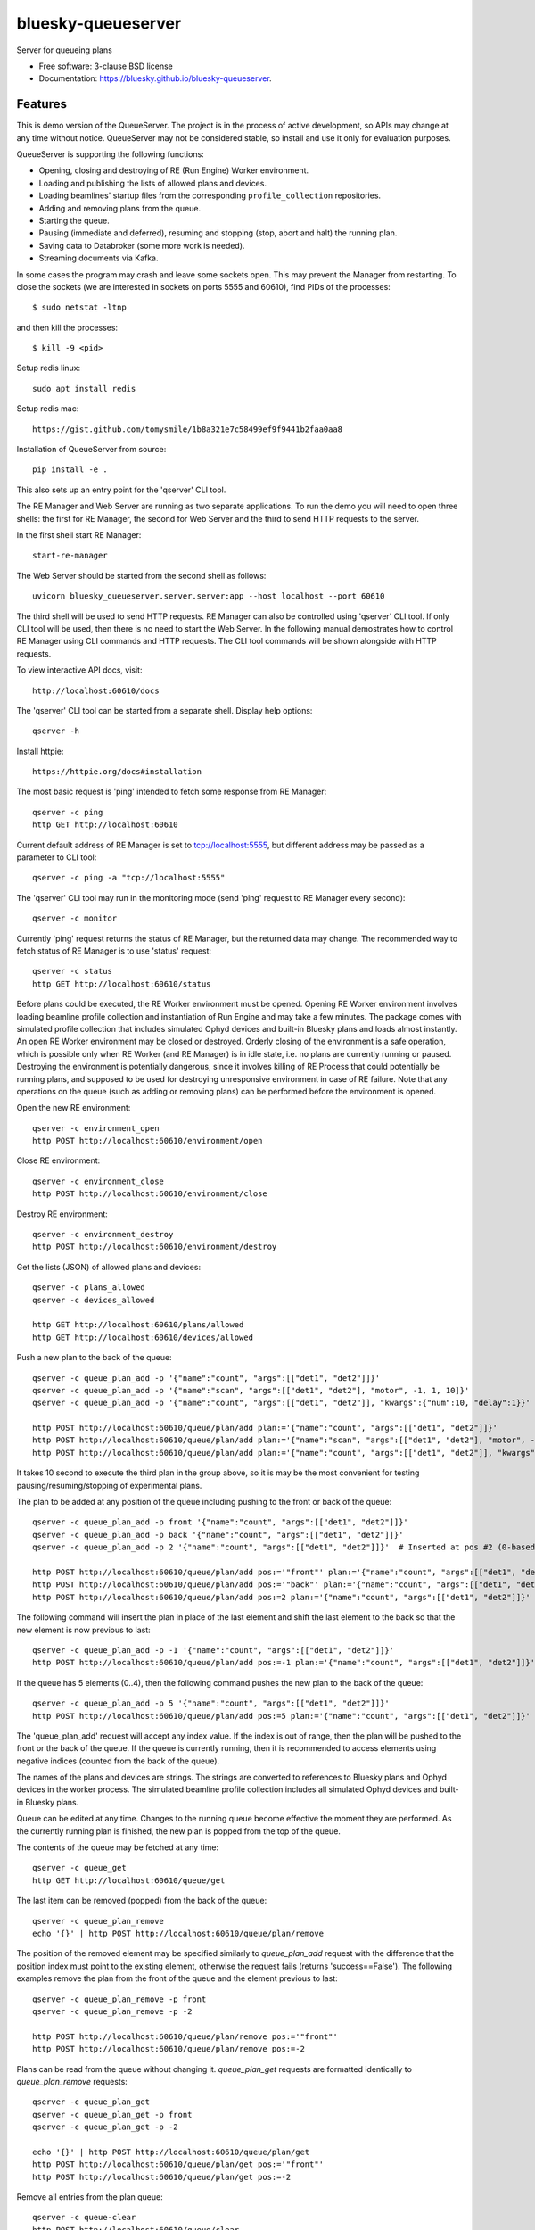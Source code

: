 ===================
bluesky-queueserver
===================

.. image:: https://img.shields.io/travis/bluesky/bluesky-queueserver.svg
        :target: https://travis-ci.org/bluesky/bluesky-queueserver

.. image:: https://img.shields.io/pypi/v/bluesky-queueserver.svg
        :target: https://pypi.python.org/pypi/bluesky-queueserver

.. image:: https://img.shields.io/codecov/c/github/bluesky/bluesky-queueserve
        :target: https://codecov.io/gh/bluesky/bluesky-queueserve


Server for queueing plans

* Free software: 3-clause BSD license
* Documentation: https://bluesky.github.io/bluesky-queueserver.

Features
--------

This is demo version of the QueueServer. The project is in the process of active development, so
APIs may change at any time without notice. QueueServer may not be considered stable, so install
and use it only for evaluation purposes.

QueueServer is supporting the following functions:


- Opening, closing and destroying of RE (Run Engine) Worker environment.

- Loading and publishing the lists of allowed plans and devices.

- Loading beamlines' startup files from the corresponding ``profile_collection`` repositories.

- Adding and removing plans from the queue.

- Starting the queue.

- Pausing (immediate and deferred), resuming and stopping (stop, abort and halt) the running plan.

- Saving data to Databroker (some more work is needed).

- Streaming documents via Kafka.


In some cases the program may crash and leave some sockets open. This may prevent the Manager from
restarting. To close the sockets (we are interested in sockets on ports 5555 and 60610), find
PIDs of the processes::

  $ sudo netstat -ltnp

and then kill the processes::

  $ kill -9 <pid>


Setup redis linux::

  sudo apt install redis

Setup redis mac::

  https://gist.github.com/tomysmile/1b8a321e7c58499ef9f9441b2faa0aa8

Installation of QueueServer from source::

  pip install -e .

This also sets up an entry point for the 'qserver' CLI tool.

The RE Manager and Web Server are running as two separate applications. To run the demo you will need to open
three shells: the first for RE Manager, the second for Web Server and the third to send HTTP requests to
the server.

In the first shell start RE Manager::

  start-re-manager

The Web Server should be started from the second shell as follows::

  uvicorn bluesky_queueserver.server.server:app --host localhost --port 60610

The third shell will be used to send HTTP requests. RE Manager can also be controlled using 'qserver' CLI
tool. If only CLI tool will be used, then there is no need to start the Web Server. In the following manual
demostrates how to control RE Manager using CLI commands and HTTP requests. The CLI tool commands will be
shown alongside with HTTP requests.

To view interactive API docs, visit::

  http://localhost:60610/docs

The 'qserver' CLI tool can be started from a separate shell. Display help options::

  qserver -h

Install httpie::

  https://httpie.org/docs#installation

The most basic request is 'ping' intended to fetch some response from RE Manager::

  qserver -c ping
  http GET http://localhost:60610

Current default address of RE Manager is set to tcp://localhost:5555, but different
address may be passed as a parameter to CLI tool::

  qserver -c ping -a "tcp://localhost:5555"

The 'qserver' CLI tool may run in the monitoring mode (send 'ping' request to RE Manager every second)::

  qserver -c monitor

Currently 'ping' request returns the status of RE Manager, but the returned data may change. The recommended
way to fetch status of RE Manager is to use 'status' request::

  qserver -c status
  http GET http://localhost:60610/status

Before plans could be executed, the RE Worker environment must be opened. Opening RE Worker environment
involves loading beamline profile collection and instantiation of Run Engine and may take a few minutes.
The package comes with simulated profile collection that includes simulated Ophyd devices and built-in
Bluesky plans and loads almost instantly. An open RE Worker environment may be closed or destroyed.
Orderly closing of the environment is a safe operation, which is possible only when RE Worker
(and RE Manager) is in idle state, i.e. no plans are currently running or paused. Destroying
the environment is potentially dangerous, since it involves killing of RE Process that could potentially
be running plans, and supposed to be used for destroying unresponsive environment in case of RE failure.
Note that any operations on the queue (such as adding or removing plans) can be performed before
the environment is opened.

Open the new RE environment::

  qserver -c environment_open
  http POST http://localhost:60610/environment/open

Close RE environment::

  qserver -c environment_close
  http POST http://localhost:60610/environment/close

Destroy RE environment::

  qserver -c environment_destroy
  http POST http://localhost:60610/environment/destroy

Get the lists (JSON) of allowed plans and devices::

  qserver -c plans_allowed
  qserver -c devices_allowed

  http GET http://localhost:60610/plans/allowed
  http GET http://localhost:60610/devices/allowed

Push a new plan to the back of the queue::

  qserver -c queue_plan_add -p '{"name":"count", "args":[["det1", "det2"]]}'
  qserver -c queue_plan_add -p '{"name":"scan", "args":[["det1", "det2"], "motor", -1, 1, 10]}'
  qserver -c queue_plan_add -p '{"name":"count", "args":[["det1", "det2"]], "kwargs":{"num":10, "delay":1}}'

  http POST http://localhost:60610/queue/plan/add plan:='{"name":"count", "args":[["det1", "det2"]]}'
  http POST http://localhost:60610/queue/plan/add plan:='{"name":"scan", "args":[["det1", "det2"], "motor", -1, 1, 10]}'
  http POST http://localhost:60610/queue/plan/add plan:='{"name":"count", "args":[["det1", "det2"]], "kwargs":{"num":10, "delay":1}}'

It takes 10 second to execute the third plan in the group above, so it is may be the most convenient for testing
pausing/resuming/stopping of experimental plans.

The plan to be added at any position of the queue including pushing to the front or back of the queue::

  qserver -c queue_plan_add -p front '{"name":"count", "args":[["det1", "det2"]]}'
  qserver -c queue_plan_add -p back '{"name":"count", "args":[["det1", "det2"]]}'
  qserver -c queue_plan_add -p 2 '{"name":"count", "args":[["det1", "det2"]]}'  # Inserted at pos #2 (0-based)

  http POST http://localhost:60610/queue/plan/add pos:='"front"' plan:='{"name":"count", "args":[["det1", "det2"]]}'
  http POST http://localhost:60610/queue/plan/add pos:='"back"' plan:='{"name":"count", "args":[["det1", "det2"]]}'
  http POST http://localhost:60610/queue/plan/add pos:=2 plan:='{"name":"count", "args":[["det1", "det2"]]}'

The following command will insert the plan in place of the last element and shift the last element to
the back so that the new element is now previous to last::

  qserver -c queue_plan_add -p -1 '{"name":"count", "args":[["det1", "det2"]]}'
  http POST http://localhost:60610/queue/plan/add pos:=-1 plan:='{"name":"count", "args":[["det1", "det2"]]}'

If the queue has 5 elements (0..4), then the following command pushes the new plan to the back of the queue::

  qserver -c queue_plan_add -p 5 '{"name":"count", "args":[["det1", "det2"]]}'
  http POST http://localhost:60610/queue/plan/add pos:=5 plan:='{"name":"count", "args":[["det1", "det2"]]}'

The 'queue_plan_add' request will accept any index value. If the index is out of range, then the plan will
be pushed to the front or the back of the queue. If the queue is currently running, then it is recommended
to access elements using negative indices (counted from the back of the queue).

The names of the plans and devices are strings. The strings are converted to references to Bluesky plans and
Ophyd devices in the worker process. The simulated beamline profile collection includes all simulated
Ophyd devices and built-in Bluesky plans.

Queue can be edited at any time. Changes to the running queue become effective the moment they are
performed. As the currently running plan is finished, the new plan is popped from the top of the queue.

The contents of the queue may be fetched at any time::

  qserver -c queue_get
  http GET http://localhost:60610/queue/get

The last item can be removed (popped) from the back of the queue::

  qserver -c queue_plan_remove
  echo '{}' | http POST http://localhost:60610/queue/plan/remove

The position of the removed element may be specified similarly to `queue_plan_add` request with the difference
that the position index must point to the existing element, otherwise the request fails (returns 'success==False').
The following examples remove the plan from the front of the queue and the element previous to last::

  qserver -c queue_plan_remove -p front
  qserver -c queue_plan_remove -p -2

  http POST http://localhost:60610/queue/plan/remove pos:='"front"'
  http POST http://localhost:60610/queue/plan/remove pos:=-2

Plans can be read from the queue without changing it. `queue_plan_get` requests are formatted identically to
`queue_plan_remove` requests::

  qserver -c queue_plan_get
  qserver -c queue_plan_get -p front
  qserver -c queue_plan_get -p -2

  echo '{}' | http POST http://localhost:60610/queue/plan/get
  http POST http://localhost:60610/queue/plan/get pos:='"front"'
  http POST http://localhost:60610/queue/plan/get pos:=-2

Remove all entries from the plan queue::

  qserver -c queue-clear
  http POST http://localhost:60610/queue/clear

Start execution of the plan queue. The environment MUST be opened before queue could be started::

  qserver -c queue_start
  http POST http://localhost:60610/queue/start

Request to execute an empty queue is a valid operation that does nothing.

The queue can be stopped at any time. Stopping the queue is a safe operation. When the stopping
sequence is initiated, the currently running plan is finished and the next plan is not be started.
The stopping sequence can be cancelled if it was activated by mistake or decision was changed::

  qserver -c queue_stop
  qserver -c queue_stop_cancel

  http POST http://localhost:60610/queue/stop
  http POST http://localhost:60610/queue/stop/cancel

While a plan in a queue is executed, operation Run Engine can be paused. In the unlikely event
if the request to pause is received while RunEngine is transitioning between two plans, the request
may be rejected by the RE Worker. In this case it needs to be repeated. If Run Engine is in the paused
state, plan execution can be resumed, aborted, stopped or halted. If the plan is aborted, stopped
or halted, it is not removed from the plan queue (it remains the first in the queue) and execution
of the queue is stopped. Execution of the queue may be started again if needed.

Running plan can be paused immediately (returns to the last checkpoint in the plan) or at the next
checkpoint (deferred pause)::

  qserver -c re_pause -p immediate
  qserver -c re_pause -p deferred

  http POST http://localhost:60610/re/pause option="immediate"
  http POST http://localhost:60610/re/pause option="deferred"

Resuming, aborting, stopping or halting of currently executed plan::

  qserver -c re_resume
  qserver -c re_stop
  qserver -c re_abort
  qserver -c re_halt

  http POST http://localhost:60610/re/resume
  http POST http://localhost:60610/re/stop
  http POST http://localhost:60610/re/abort
  http POST http://localhost:60610/re_halt

There is minimal user protection features implemented that will prevent execution of
the commands that are not supported in current state of the server. Error messages are printed
in the terminal that is running the server along with output of Run Engine.

Data on executed plans, including stopped plans, is recorded in the history. History can
be downloaded at any time::

  qserver -c history_get
  http GET http://localhost:60610/history/get

History is not intended for long-term storage. It can be cleared at any time::

  qserver -c history_clear
  http POST http://localhost:60610/history/clear

Stop RE Manager (exit RE Manager application). There are two options: safe request that is rejected
when the queue is running or a plan is paused::

  qserver -c manager_stop
  qserver -c manager_stop -p safe_on

  echo '{}' | http POST http://localhost:60610/manager/stop
  http POST http://localhost:60610/manager/stop option="safe_on"

Manager can be also stopped at any time using unsafe stop, which causes current RE Worker to be
destroyed even if a plan is running::

  qserver -c manager_stop -p safe_off
  http POST http://localhost:60610/manager/stop option="safe_off"

The 'test_manager_kill' request is designed specifically for testing ability of RE Watchdog
to restart malfunctioning RE Manager process. This command stops event loop of RE Manager process
and causes RE Watchdog to restart the process (currently after 5 seconds). RE Manager
process is expected to fully recover its state, so that the restart does not affect
running or paused plans or the state of the queue. Another potential use of the request
is to test handling of communication timeouts, since RE Manager does not respond to the request::

  qserver -c test_manager_kill
  http POST http://localhost:60610/test/manager/kill
